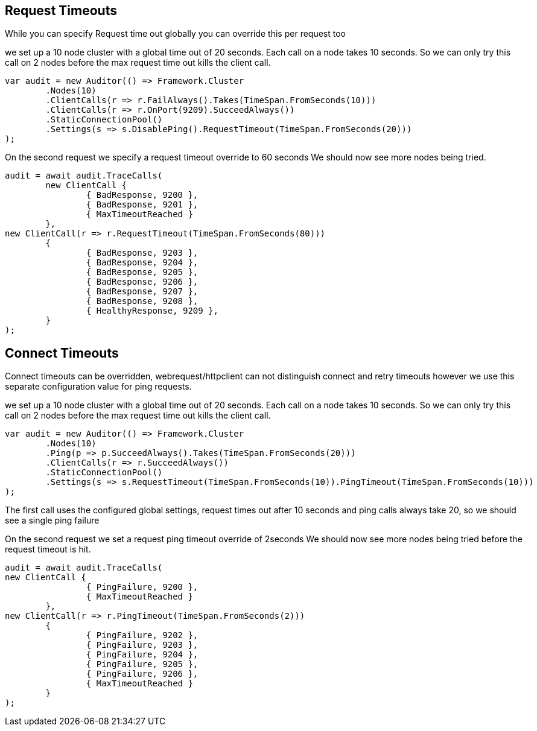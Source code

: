 :section-number: 6.2

:ref_current: https://www.elastic.co/guide/en/elasticsearch/reference/current

:github: https://github.com/elastic/elasticsearch-net

:imagesdir: ../../../images/

[[request-timeouts]]
== Request Timeouts

While you can specify Request time out globally you can override this per request too

we set up a 10 node cluster with a global time out of 20 seconds. 
Each call on a node takes 10 seconds. So we can only try this call on 2 nodes
before the max request time out kills the client call.

[source,csharp]
----
var audit = new Auditor(() => Framework.Cluster
	.Nodes(10)
	.ClientCalls(r => r.FailAlways().Takes(TimeSpan.FromSeconds(10)))
	.ClientCalls(r => r.OnPort(9209).SucceedAlways())
	.StaticConnectionPool()
	.Settings(s => s.DisablePing().RequestTimeout(TimeSpan.FromSeconds(20)))
);
----

On the second request we specify a request timeout override to 60 seconds
We should now see more nodes being tried.

[source,csharp]
----
audit = await audit.TraceCalls(
	new ClientCall {
		{ BadResponse, 9200 },
		{ BadResponse, 9201 },
		{ MaxTimeoutReached }
	},
new ClientCall(r => r.RequestTimeout(TimeSpan.FromSeconds(80)))
	{
		{ BadResponse, 9203 },
		{ BadResponse, 9204 },
		{ BadResponse, 9205 },
		{ BadResponse, 9206 },
		{ BadResponse, 9207 },
		{ BadResponse, 9208 },
		{ HealthyResponse, 9209 },
	}
);
----

[[connect-timeouts]]
== Connect Timeouts

Connect timeouts can be overridden, webrequest/httpclient can not distinguish connect and retry timeouts however
we use this separate configuration value for ping requests.

we set up a 10 node cluster with a global time out of 20 seconds. 
Each call on a node takes 10 seconds. So we can only try this call on 2 nodes
before the max request time out kills the client call.

[source,csharp]
----
var audit = new Auditor(() => Framework.Cluster
	.Nodes(10)
	.Ping(p => p.SucceedAlways().Takes(TimeSpan.FromSeconds(20)))
	.ClientCalls(r => r.SucceedAlways())
	.StaticConnectionPool()
	.Settings(s => s.RequestTimeout(TimeSpan.FromSeconds(10)).PingTimeout(TimeSpan.FromSeconds(10)))
);
----

The first call uses the configured global settings, request times out after 10 seconds and ping 
calls always take 20, so we should see a single ping failure

On the second request we set a request ping timeout override of 2seconds
We should now see more nodes being tried before the request timeout is hit.

[source,csharp]
----
audit = await audit.TraceCalls(
new ClientCall {
		{ PingFailure, 9200 },
		{ MaxTimeoutReached }
	},
new ClientCall(r => r.PingTimeout(TimeSpan.FromSeconds(2)))
	{
		{ PingFailure, 9202 },
		{ PingFailure, 9203 },
		{ PingFailure, 9204 },
		{ PingFailure, 9205 },
		{ PingFailure, 9206 },
		{ MaxTimeoutReached }
	}
);
----

